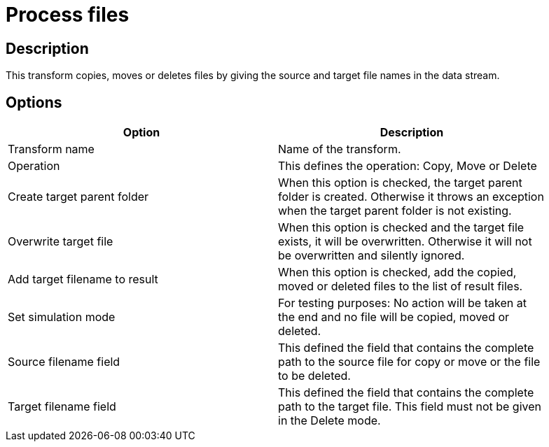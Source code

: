 ////
Licensed to the Apache Software Foundation (ASF) under one
or more contributor license agreements.  See the NOTICE file
distributed with this work for additional information
regarding copyright ownership.  The ASF licenses this file
to you under the Apache License, Version 2.0 (the
"License"); you may not use this file except in compliance
with the License.  You may obtain a copy of the License at
  http://www.apache.org/licenses/LICENSE-2.0
Unless required by applicable law or agreed to in writing,
software distributed under the License is distributed on an
"AS IS" BASIS, WITHOUT WARRANTIES OR CONDITIONS OF ANY
KIND, either express or implied.  See the License for the
specific language governing permissions and limitations
under the License.
////
:documentationPath: /pipeline/transforms/
:language: en_US

= Process files

== Description

This transform copies, moves or deletes files by giving the source and target file names in the data stream.

== Options

[width="90%", options="header"]
|===
|Option|Description
|Transform name|Name of the transform.
|Operation|This defines the operation: Copy, Move or Delete
|Create target parent folder|When this option is checked, the target parent folder is created.
Otherwise it throws an exception when the target parent folder is not existing.
|Overwrite target file|When this option is checked and the target file exists, it will be overwritten.
Otherwise it will not be overwritten and silently ignored.
|Add target filename to result|When this option is checked, add the copied, moved or deleted files to the list of result files.
|Set simulation mode|For testing purposes: No action will be taken at the end and no file will be copied, moved or deleted.
|Source filename field|This defined the field that contains the complete path to the source file for copy or move or the file to be deleted.
|Target filename field|This defined the field that contains the complete path to the target file. This field must not be given in the Delete mode. 
|===
